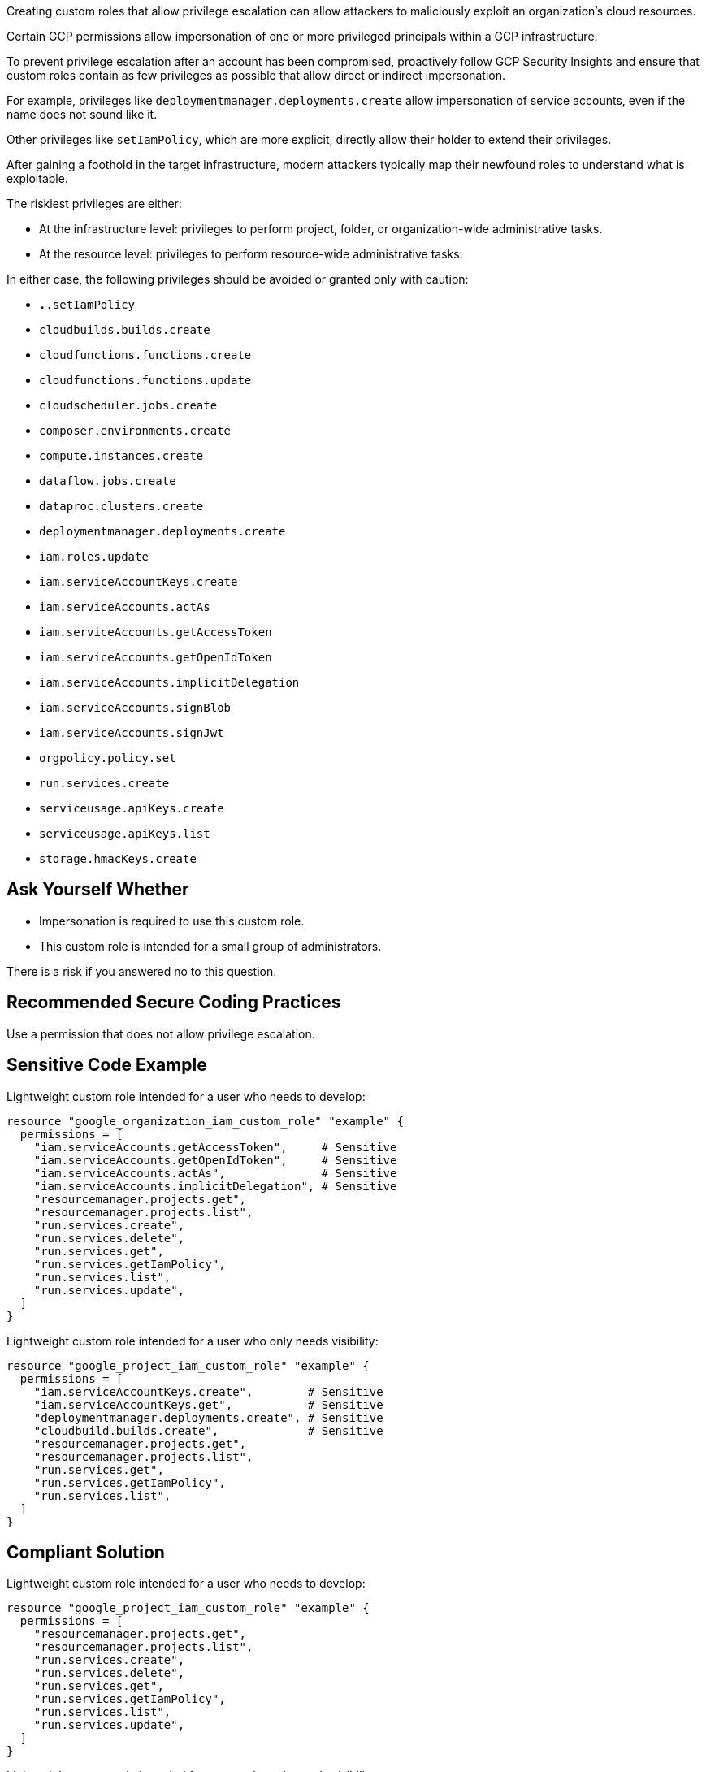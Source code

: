 Creating custom roles that allow privilege escalation can allow attackers to
maliciously exploit an organization's cloud resources.

Certain GCP permissions allow impersonation of one or more privileged principals
within a GCP infrastructure. +

To prevent privilege escalation after an account has been compromised,
proactively follow GCP Security Insights and ensure that custom roles contain
as few privileges as possible that allow direct or indirect impersonation.

For example, privileges like `deploymentmanager.deployments.create` allow
impersonation of service accounts, even if the name does not sound like it. +

Other privileges like `setIamPolicy`, which are more explicit, directly allow
their holder to extend their privileges.

After gaining a foothold in the target infrastructure, modern attackers
typically map their newfound roles to understand what is exploitable.

The riskiest privileges are either:

* At the infrastructure level: privileges to perform project, folder, or
  organization-wide administrative tasks.
* At the resource level: privileges to perform resource-wide administrative tasks.

In either case, the following privileges should be avoided or granted only with
caution:

* `*.*.setIamPolicy`
* `cloudbuilds.builds.create`
* `cloudfunctions.functions.create`
* `cloudfunctions.functions.update`
* `cloudscheduler.jobs.create`
* `composer.environments.create`
* `compute.instances.create`
* `dataflow.jobs.create`
* `dataproc.clusters.create`
* `deploymentmanager.deployments.create`
* `iam.roles.update`
* `iam.serviceAccountKeys.create`
* `iam.serviceAccounts.actAs`
* `iam.serviceAccounts.getAccessToken`
* `iam.serviceAccounts.getOpenIdToken`
* `iam.serviceAccounts.implicitDelegation`
* `iam.serviceAccounts.signBlob`
* `iam.serviceAccounts.signJwt`
* `orgpolicy.policy.set`
* `run.services.create`
* `serviceusage.apiKeys.create`
* `serviceusage.apiKeys.list`
* `storage.hmacKeys.create`

== Ask Yourself Whether

* Impersonation is required to use this custom role.
* This custom role is intended for a small group of administrators.
 
There is a risk if you answered no to this question.

== Recommended Secure Coding Practices

Use a permission that does not allow privilege escalation. 

== Sensitive Code Example

Lightweight custom role intended for a user who needs to develop:

----
resource "google_organization_iam_custom_role" "example" {
  permissions = [
    "iam.serviceAccounts.getAccessToken",     # Sensitive
    "iam.serviceAccounts.getOpenIdToken",     # Sensitive
    "iam.serviceAccounts.actAs",              # Sensitive
    "iam.serviceAccounts.implicitDelegation", # Sensitive
    "resourcemanager.projects.get",
    "resourcemanager.projects.list",
    "run.services.create",
    "run.services.delete",
    "run.services.get",
    "run.services.getIamPolicy",
    "run.services.list",
    "run.services.update",
  ]
}
----

Lightweight custom role intended for a user who only needs visibility:

----
resource "google_project_iam_custom_role" "example" {
  permissions = [
    "iam.serviceAccountKeys.create",        # Sensitive
    "iam.serviceAccountKeys.get",           # Sensitive
    "deploymentmanager.deployments.create", # Sensitive
    "cloudbuild.builds.create",             # Sensitive
    "resourcemanager.projects.get",
    "resourcemanager.projects.list",
    "run.services.get",
    "run.services.getIamPolicy",
    "run.services.list",
  ]
}
----

== Compliant Solution

Lightweight custom role intended for a user who needs to develop:

----
resource "google_project_iam_custom_role" "example" {
  permissions = [
    "resourcemanager.projects.get",
    "resourcemanager.projects.list",
    "run.services.create",
    "run.services.delete",
    "run.services.get",
    "run.services.getIamPolicy",
    "run.services.list",
    "run.services.update",
  ]
}
----

Lightweight custom role intended for a user who only needs visibility:

----
resource "google_project_iam_custom_role" "example" {
  permissions = [
    "resourcemanager.projects.get",
    "resourcemanager.projects.list",
    "run.services.get",
    "run.services.getIamPolicy",
    "run.services.list",
  ]
}
----

== See

* https://cloud.google.com/iam/docs/custom-roles-permissions-support[GCP IAM Docs] - Support levels for permissions in custom roles
* https://cloud.google.com/iam/docs/understanding-custom-roles[GCP IAM Docs] - Understanding IAM custom roles
* https://www.youtube.com/watch?v=Z-JFVJZ-HDA[DEFONConference Youtube Video] - DEF CON Safe Mode - Dylan Ayrey and Allison Donovan - Lateral Movement & Privilege Escalation in GCP
* https://rhinosecuritylabs.com/gcp/privilege-escalation-google-cloud-platform-part-1/[Rhino Security Labs] - Privilege Escalation in Google Cloud Platform - Part 1 (IAM)
* https://rhinosecuritylabs.com/cloud-security/privilege-escalation-google-cloud-platform-part-2/[Rhino Security Labs] - Privilege Escalation in Google Cloud Platform - Part 2 (Non-IAM)
* https://www.praetorian.com/blog/google-cloud-platform-gcp-service-account-based-privilege-escalation-paths/[Praetorian] - Google Cloud Platform (GCP) Service Account-based Privilege Escalation paths
* https://cloud.google.com/iam/docs/manage-policy-insights[GCP Docs] - Security Insights
* https://owasp.org/Top10/A01_2021-Broken_Access_Control/[OWASP Top 10 2021 Category A1] - Boken Access Control
* https://owasp.org/www-project-top-ten/2017/A5_2017-Broken_Access_Control[OWASP Top 10 2017 Category A5] - Broken Access Control
* https://cwe.mitre.org/data/definitions/668.html[MITRE, CWE-668] - Exposure of Resource to Wrong Sphere

ifdef::env-github,rspecator-view[]

'''

== Implementation Specification
(visible only on this page)

=== Message

Make sure that using a permission that allows privilege escalation is safe here.

=== Highlighting

Highlight the sensitive list item.

endif::env-github,rspecator-view[]
